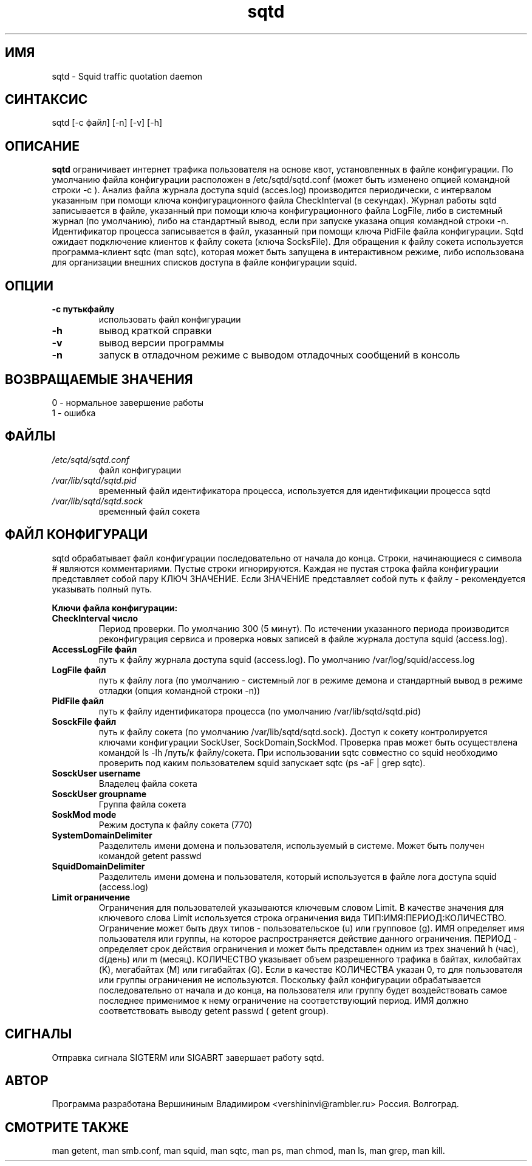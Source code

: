 .TH sqtd "1" "09.09.2013" "sqtd" "Пользовательские команды"
.SH ИМЯ
sqtd \- Squid traffic quotation daemon 
.SH СИНТАКСИС
sqtd [-c файл] [-n] [-v] [-h]
.SH ОПИСАНИЕ
.B sqtd
ограничивает интернет трафика пользователя на основе квот, установленных в файле конфигурации. По умолчанию файла конфигурации расположен в /etc/sqtd/sqtd.conf (может быть изменено опцией командной строки  -с ). Анализ файла журнала доступа squid (acces.log)  производится периодически, с интервалом указанным при помощи ключа конфигурационного файла CheckInterval (в секундах). Журнал работы sqtd записывается в файле, указанный при помощи ключа конфигурационного файла LogFile, либо в системный журнал (по умолчанию), либо на стандартный вывод, если при запуске указана опция командной строки -n. Идентификатор процесса записывается в файл, указанный при помощи ключа  PidFile файла конфигурации. Sqtd ожидает подключение клиентов к файлу сокета (ключа SocksFile). Для обращения к файлу сокета используется программа-клиент sqtc (man sqtc), которая может быть запущена в интерактивном режиме, либо использована для организации внешних списков доступа в файле конфигурации squid. 
.SH ОПЦИИ
.TP
\fB\-c путькфайлу\fR  
использовать файл конфигурации
.TP
\fB\-h\fR
вывод краткой справки
.TP
\fB\-v\fR
вывод версии программы
.TP
\fB\-n\fR
запуск в отладочном  режиме с выводом отладочных сообщений в консоль

.SH ВОЗВРАЩАЕМЫЕ ЗНАЧЕНИЯ
.TP
0 \- нормальное завершение работы
.TP
1 \- ошибка

.SH ФАЙЛЫ
.I /etc/sqtd/sqtd.conf 
.RS
файл конфигурации 
.RE
.I /var/lib/sqtd/sqtd.pid
.RS
временный файл идентификатора процесса, используется для идентификации процесса sqtd  
.RE
.I /var/lib/sqtd/sqtd.sock
.RS
временный файл сокета 
.RE

.SH ФАЙЛ КОНФИГУРАЦИ
sqtd обрабатывает файл конфигурации последовательно от начала до конца. Строки, начинающиеся с символа # являются комментариями. Пустые строки игнорируются. Каждая не пустая строка файла конфигурации представляет собой пару КЛЮЧ ЗНАЧЕНИЕ. Если ЗНАЧЕНИЕ представляет собой путь к файлу - рекомендуется указывать полный путь.

.RE
\fBКлючи файла конфигурации:\fR
.TP
\fBCheckInterval число\fR  
Период проверки. По умолчанию 300 (5 минут). По истечении указанного периода производится реконфигурация сервиса и проверка новых записей в файле журнала доступа squid (access.log).   
.RE
.TP
\fBAccessLogFile файл\fR 
путь к файлу журнала доступа squid (access.log). По умолчанию /var/log/squid/access.log
.RE
.TP
\fBLogFile файл\fR       
путь к файлу лога (по умолчанию - системный лог в режиме демона и стандартный вывод в режиме отладки (опция командной строки -n))
.RE
.TP
\fBPidFile файл\fR 
путь к файлу идентификатора процесса  (по умолчанию /var/lib/sqtd/sqtd.pid)
.RE
.TP
\fBSosckFile файл\fR 
путь к файлу сокета  (по умолчанию /var/lib/sqtd/sqtd.sock). Доступ к сокету контролируется ключами конфигурации SockUser, SockDomain,SockMod. Проверка прав может быть осуществлена командой ls -lh /путь/к файлу/сокета. При использовании sqtc совместно со squid необходимо проверить под каким пользователем squid запускает sqtc (ps -aF | grep sqtc).   
.RE
.TP
\fBSosckUser username\fR 
Владелец файла сокета 
.RE
.TP
\fBSosckUser groupname\fR 
Группа файла сокета 
.RE
.TP
\fBSoskMod mode\fR 
Режим доступа к файлу сокета (770) 
.RE

.TP
\fBSystemDomainDelimiter\fR 
 Разделитель имени домена и пользователя, используемый в системе. Может быть получен командой getent passwd 
.RE

.TP
\fBSquidDomainDelimiter\fR 
Разделитель имени домена и пользователя, который используется  в файле лога доступа squid (access.log)
.RE

.TP
\fBLimit ограничение\fR
Ограничения для пользователей указываются ключевым словом Limit. В качестве значения для ключевого слова Limit используется строка ограничения вида ТИП:ИМЯ:ПЕРИОД:КОЛИЧЕСТВО. Ограничение может быть двух типов - пользовательское  (u) или групповое (g). ИМЯ определяет имя пользователя или группы, на которое распространяется действие данного ограничения. ПЕРИОД - определяет срок действия ограничения и может быть представлен одним из трех значений h (час), d(день) или m (месяц). КОЛИЧЕСТВО указывает объем разрешенного трафика в байтах, килобайтах (K), мегабайтах (M) или гигабайтах (G). Если в качестве КОЛИЧЕСТВА указан 0, то для пользователя или группы  ограничения не используются. Поскольку файл конфигурации обрабатывается последовательно от начала и до конца, на пользователя или группу будет воздействовать самое последнее применимое к нему ограничение на соответствующий период. ИМЯ  должно соответствовать выводу getent passwd ( getent group). 
.RE

.SH СИГНАЛЫ
Отправка сигнала SIGTERM или SIGABRT завершает работу sqtd.
.SH АВТОР
Программа разработана Вершининым Владимиром <vershininvi@rambler.ru>  Россия. Волгоград.

.SH "СМОТРИТЕ ТАКЖЕ"
man getent, man smb.conf, man squid, man sqtc, man ps, man chmod, man ls, man grep, man kill.
